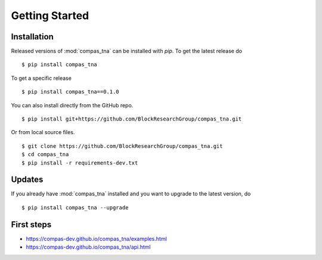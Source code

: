 ********************************************************************************
Getting Started
********************************************************************************

.. highlight:: bash


Installation
============

Released versions of :mod:`compas_tna` can be installed with *pip*.
To get the latest release do

::

    $ pip install compas_tna


To get a specific release

::

    $ pip install compas_tna==0.1.0


You can also install directly from the GitHub repo.

::

    $ pip install git+https://github.com/BlockResearchGroup/compas_tna.git


Or from local source files.

::

    $ git clone https://github.com/BlockResearchGroup/compas_tna.git
    $ cd compas_tna
    $ pip install -r requirements-dev.txt


Updates
=======

If you already have :mod:`compas_tna` installed and you want to upgrade to the latest
version, do

::

    $ pip install compas_tna --upgrade


First steps
===========

* https://compas-dev.github.io/compas_tna/examples.html
* https://compas-dev.github.io/compas_tna/api.html

